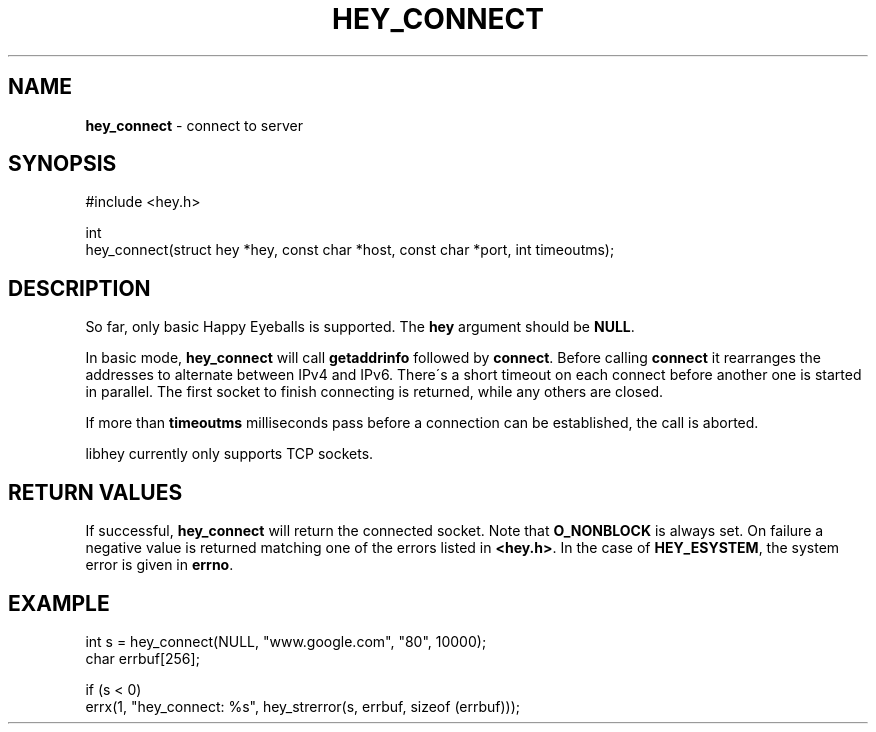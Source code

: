 .\" generated with Ronn/v0.7.3
.\" http://github.com/rtomayko/ronn/tree/0.7.3
.
.TH "HEY_CONNECT" "3" "February 2013" "Per Johansson" "libhey manual"
.
.SH "NAME"
\fBhey_connect\fR \- connect to server
.
.SH "SYNOPSIS"
.
.nf

#include <hey\.h>

int
hey_connect(struct hey *hey, const char *host, const char *port, int timeoutms);
.
.fi
.
.SH "DESCRIPTION"
So far, only basic Happy Eyeballs is supported\. The \fBhey\fR argument should be \fBNULL\fR\.
.
.P
In basic mode, \fBhey_connect\fR will call \fBgetaddrinfo\fR followed by \fBconnect\fR\. Before calling \fBconnect\fR it rearranges the addresses to alternate between IPv4 and IPv6\. There\'s a short timeout on each connect before another one is started in parallel\. The first socket to finish connecting is returned, while any others are closed\.
.
.P
If more than \fBtimeoutms\fR milliseconds pass before a connection can be established, the call is aborted\.
.
.P
libhey currently only supports TCP sockets\.
.
.SH "RETURN VALUES"
If successful, \fBhey_connect\fR will return the connected socket\. Note that \fBO_NONBLOCK\fR is always set\. On failure a negative value is returned matching one of the errors listed in \fB<hey\.h>\fR\. In the case of \fBHEY_ESYSTEM\fR, the system error is given in \fBerrno\fR\.
.
.SH "EXAMPLE"
.
.nf

int s = hey_connect(NULL, "www\.google\.com", "80", 10000);
char errbuf[256];

if (s < 0)
    errx(1, "hey_connect: %s", hey_strerror(s, errbuf, sizeof (errbuf)));
.
.fi

